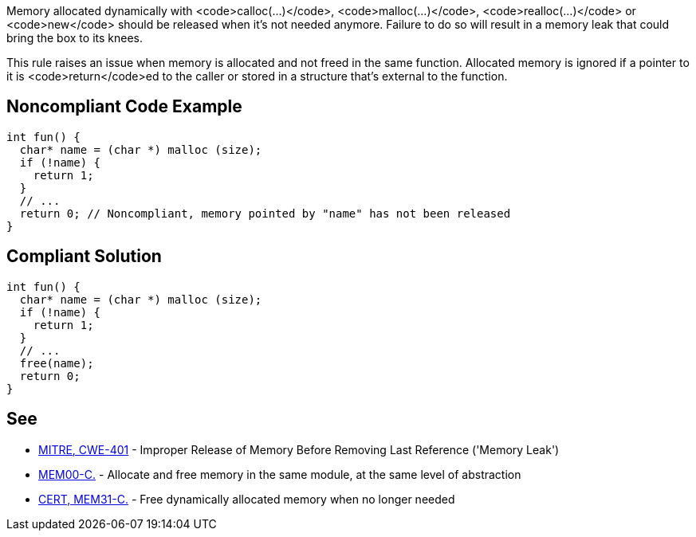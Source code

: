 Memory allocated dynamically with <code>calloc(...)</code>, <code>malloc(...)</code>, <code>realloc(...)</code> or <code>new</code> should be released when it's not needed anymore. Failure to do so will result in a memory leak that could bring the box to its knees.

This rule raises an issue when memory is allocated and not freed in the same function. Allocated memory is ignored if a pointer to it is <code>return</code>ed to the caller or stored in a structure that's external to the function.


== Noncompliant Code Example

----
int fun() {
  char* name = (char *) malloc (size);
  if (!name) {
    return 1;
  }
  // ...
  return 0; // Noncompliant, memory pointed by "name" has not been released
}
----


== Compliant Solution

----
int fun() {
  char* name = (char *) malloc (size);
  if (!name) {
    return 1;
  }
  // ...
  free(name);
  return 0;
}
----


== See

* https://cwe.mitre.org/data/definitions/401.html[MITRE, CWE-401] - Improper Release of Memory Before Removing Last Reference ('Memory Leak')
* https://www.securecoding.cert.org/confluence/x/twE[MEM00-C.] - Allocate and free memory in the same module, at the same level of abstraction
* https://www.securecoding.cert.org/confluence/x/vQE[CERT, MEM31-C.] - Free dynamically allocated memory when no longer needed


